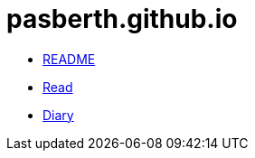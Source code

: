 = pasberth.github.io
:stylesheet: css/main.css
:docinfo:
:docinfo1:

[.list.navigation]
* link:readme[README]
* link:read[Read]
* link:diary[Diary]
